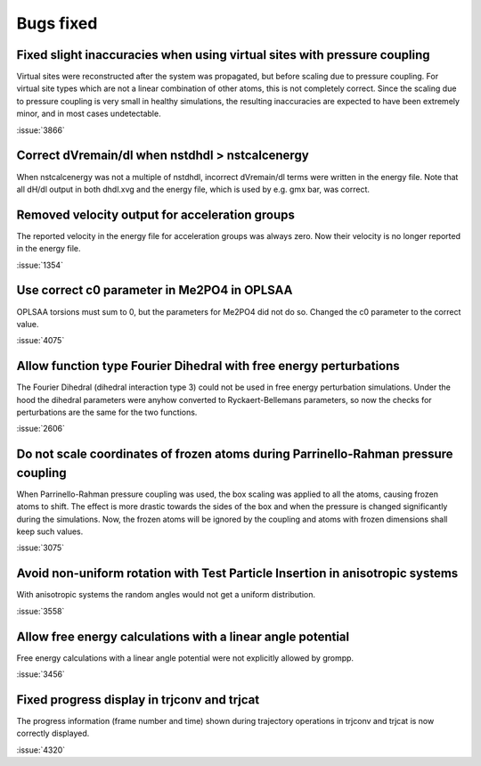 Bugs fixed
^^^^^^^^^^

Fixed slight inaccuracies when using virtual sites with pressure coupling
"""""""""""""""""""""""""""""""""""""""""""""""""""""""""""""""""""""""""

Virtual sites were reconstructed after the system was propagated, but before
scaling due to pressure coupling. For virtual site types which are not a linear
combination of other atoms, this is not completely correct. Since the scaling
due to pressure coupling is very small in healthy simulations, the resulting
inaccuracies are expected to have been extremely minor, and in most cases
undetectable.

:issue:`3866`

Correct dVremain/dl when nstdhdl > nstcalcenergy
""""""""""""""""""""""""""""""""""""""""""""""""

When nstcalcenergy was not a multiple of nstdhdl, incorrect dVremain/dl
terms were written in the energy file. Note that all dH/dl output in
both dhdl.xvg and the energy file, which is used by e.g. gmx bar, was correct.

.. Note to developers!
   Please use """"""" to underline the individual entries for fixed issues in the subfolders,
   otherwise the formatting on the webpage is messed up.
   Also, please use the syntax :issue:`number` to reference issues on GitLab, without the
   a space between the colon and number!

Removed velocity output for acceleration groups
"""""""""""""""""""""""""""""""""""""""""""""""

The reported velocity in the energy file for acceleration groups was always
zero. Now their velocity is no longer reported in the energy file.

:issue:`1354`

Use correct c0 parameter in Me2PO4 in OPLSAA
""""""""""""""""""""""""""""""""""""""""""""

OPLSAA torsions must sum to 0, but the parameters for Me2PO4 did not do so. Changed the c0
parameter to the correct value.

:issue:`4075`

Allow function type Fourier Dihedral with free energy perturbations
"""""""""""""""""""""""""""""""""""""""""""""""""""""""""""""""""""

The Fourier Dihedral (dihedral interaction type 3) could not be used in
free energy perturbation simulations. Under the hood the dihedral parameters
were anyhow converted to Ryckaert-Bellemans parameters, so now the checks
for perturbations are the same for the two functions.

:issue:`2606`

Do not scale coordinates of frozen atoms during Parrinello-Rahman pressure coupling
"""""""""""""""""""""""""""""""""""""""""""""""""""""""""""""""""""""""""""""""""""

When Parrinello-Rahman pressure coupling was used, the box scaling was applied to all the atoms,
causing frozen atoms to shift. The effect is more drastic towards the sides of the box and when the
pressure is changed significantly during the simulations. Now, the frozen atoms will be ignored by
the coupling and atoms with frozen dimensions shall keep such values.

:issue:`3075`

Avoid non-uniform rotation with Test Particle Insertion in anisotropic systems
""""""""""""""""""""""""""""""""""""""""""""""""""""""""""""""""""""""""""""""

With anisotropic systems the random angles would not get a uniform distribution.

:issue:`3558`

Allow free energy calculations with a linear angle potential
""""""""""""""""""""""""""""""""""""""""""""""""""""""""""""

Free energy calculations with a linear angle potential were not
explicitly allowed by grompp.

:issue:`3456`


Fixed progress display in trjconv and trjcat
""""""""""""""""""""""""""""""""""""""""""""

The progress information (frame number and time) shown during trajectory 
operations in trjconv and trjcat is now correctly displayed.

:issue:`4320`